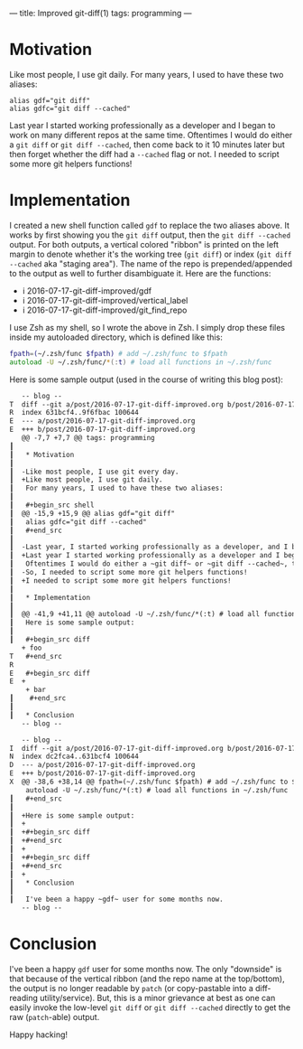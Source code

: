 ---
title: Improved git-diff(1)
tags: programming
---

#+STARTUP: indent showall
#+OPTIONS: ^:nil

* Motivation

Like most people, I use git daily.
For many years, I used to have these two aliases:

#+begin_src shell
alias gdf="git diff"
alias gdfc="git diff --cached"
#+end_src

Last year I started working professionally as a developer and I began to work on many different repos at the same time.
Oftentimes I would do either a ~git diff~ or ~git diff --cached~, then come back to it 10 minutes later but then forget whether the diff had a ~--cached~ flag or not.
I needed to script some more git helpers functions!

* Implementation

I created a new shell function called ~gdf~ to replace the two aliases above.
It works by first showing you the ~git diff~ output, then the ~git diff --cached~ output.
For both outputs, a vertical colored "ribbon" is printed on the left margin to denote whether it's the working tree (~git diff~) or index (~git diff --cached~ aka "staging area").
The name of the repo is prepended/appended to the output as well to further disambiguate it.
Here are the functions:

- i 2016-07-17-git-diff-improved/gdf
- i 2016-07-17-git-diff-improved/vertical_label
- i 2016-07-17-git-diff-improved/git_find_repo

I use Zsh as my shell, so I wrote the above in Zsh.
I simply drop these files inside my autoloaded directory, which is defined like this:

#+begin_src zsh
fpath=(~/.zsh/func $fpath) # add ~/.zsh/func to $fpath
autoload -U ~/.zsh/func/*(:t) # load all functions in ~/.zsh/func
#+end_src

Here is some sample output (used in the course of writing this blog post):

#+begin_src diff
    -- blog --
 T  diff --git a/post/2016-07-17-git-diff-improved.org b/post/2016-07-17-git-diff-improved.org
 R  index 631bcf4..9f6fbac 100644
 E  --- a/post/2016-07-17-git-diff-improved.org
 E  +++ b/post/2016-07-17-git-diff-improved.org
    @@ -7,7 +7,7 @@ tags: programming
 ┃
 ┃   * Motivation
 ┃
 ┃  -Like most people, I use git every day.
 ┃  +Like most people, I use git daily.
 ┃   For many years, I used to have these two aliases:
 ┃
 ┃   #+begin_src shell
 ┃  @@ -15,9 +15,9 @@ alias gdf="git diff"
 ┃   alias gdfc="git diff --cached"
 ┃   #+end_src
 ┃
 ┃  -Last year, I started working professionally as a developer, and I began to work on many different repos at the same time.
 ┃  +Last year I started working professionally as a developer and I began to work on many different repos at the same time.
 ┃   Oftentimes I would do either a ~git diff~ or ~git diff --cached~, then come back to it 10 minutes later but then forget whether the diff had a ~--cached~ flag or not.
 ┃  -So, I needed to script some more git helpers functions!
 ┃  +I needed to script some more git helpers functions!
 ┃
 ┃   * Implementation
 ┃
 ┃  @@ -41,9 +41,11 @@ autoload -U ~/.zsh/func/*(:t) # load all functions in ~/.zsh/func
 ┃   Here is some sample output:
 ┃
 ┃   #+begin_src diff
    + foo
 T   #+end_src
 R
 E   #+begin_src diff
 E  +
     + bar
 ┃    #+end_src
 ┃
 ┃   * Conclusion
    -- blog --
#+end_src

#+begin_src diff
    -- blog --
 I  diff --git a/post/2016-07-17-git-diff-improved.org b/post/2016-07-17-git-diff-improved.org
 N  index dc2fca4..631bcf4 100644
 D  --- a/post/2016-07-17-git-diff-improved.org
 E  +++ b/post/2016-07-17-git-diff-improved.org
 X  @@ -38,6 +38,14 @@ fpath=(~/.zsh/func $fpath) # add ~/.zsh/func to $fpath
     autoload -U ~/.zsh/func/*(:t) # load all functions in ~/.zsh/func
 ┃   #+end_src
 ┃
 ┃  +Here is some sample output:
 ┃  +
 ┃  +#+begin_src diff
 ┃  +#+end_src
 ┃  +
 ┃  +#+begin_src diff
 ┃  +#+end_src
 ┃  +
 ┃   * Conclusion
 ┃
 ┃   I've been a happy ~gdf~ user for some months now.
    -- blog --
#+end_src

* Conclusion

I've been a happy ~gdf~ user for some months now.
The only "downside" is that because of the vertical ribbon (and the repo name at the top/bottom), the output is no longer readable by ~patch~ (or copy-pastable into a diff-reading utility/service).
But, this is a minor grievance at best as one can easily invoke the low-level ~git diff~ or ~git diff --cached~ directly to get the raw (~patch~-able) output.

Happy hacking!
